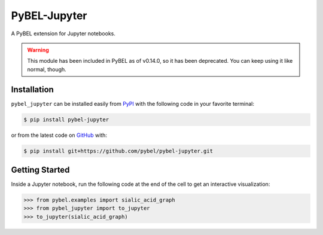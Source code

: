 PyBEL-Jupyter |build| |docs|
============================
A PyBEL extension for Jupyter notebooks.

.. warning::

    This module has been included in PyBEL as of v0.14.0, so it has been deprecated. You can keep using it like normal,
    though.

Installation |pypi_version| |python_versions| |pypi_license|
------------------------------------------------------------
``pybel_jupyter`` can be installed easily from `PyPI <https://pypi.python.org/pypi/pybel-jupyter>`_ with the following
code in your favorite terminal:

.. code-block:: sh

    $ pip install pybel-jupyter

or from the latest code on `GitHub <https://github.com/pybel/pybel-jupyter>`_ with:

.. code-block:: sh

    $ pip install git+https://github.com/pybel/pybel-jupyter.git

Getting Started
---------------
Inside a Jupyter notebook, run the following code at the end of the cell to get an interactive visualization:

.. code-block:: python

    >>> from pybel.examples import sialic_acid_graph
    >>> from pybel_jupyter import to_jupyter
    >>> to_jupyter(sialic_acid_graph)

.. |build| image:: https://travis-ci.com/pybel/pybel-jupyter.svg?branch=master
    :target: https://travis-ci.com/pybel/pybel-jupyter

.. |docs| image:: https://readthedocs.org/projects/pybel-jupyter/badge/?version=latest
    :target: https://pybel.readthedocs.io/projects/jupyter/en/latest/?badge=latest
    :alt: Documentation Status

.. |python_versions| image:: https://img.shields.io/pypi/pyversions/pybel-jupyter.svg
    :alt: Stable Supported Python Versions

.. |pypi_version| image:: https://img.shields.io/pypi/v/pybel-jupyter.svg
    :alt: Current version on PyPI

.. |pypi_license| image:: https://img.shields.io/pypi/l/pybel-jupyter.svg
    :alt: MIT License
